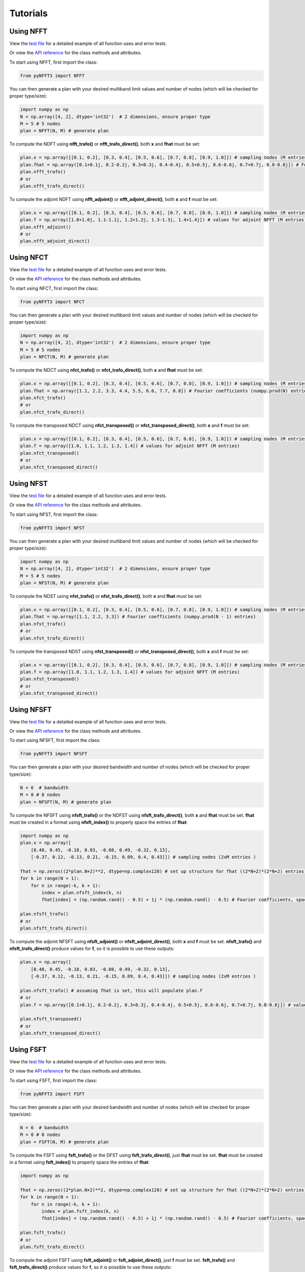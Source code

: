 Tutorials
==========

Using NFFT
----------

View the `test file <https://github.com/NFFT/pyNFFT3/blob/main/tests/NFFT_test.py>`_
for a detailed example of all function uses and error tests.

Or view the `API reference <https://github.com/NFFT/pyNFFT3/blob/main/docs/source/api/nfft.rst>`_
for the class methods and attributes.

To start using NFFT, first import the class:

.. code-block:: python

    from pyNFFT3 import NFFT

You can then generate a plan with your desired multiband limit values and number of nodes (which will be checked for proper type/size):

.. code-block:: python

    import numpy as np
    N = np.array([4, 2], dtype='int32')  # 2 dimensions, ensure proper type
    M = 5 # 5 nodes
    plan = NFFT(N, M) # generate plan

To compute the NDFT using **nfft_trafo()** or **nfft_trafo_direct()**, both **x** and **fhat** must be set:

.. code-block:: python

    plan.x = np.array([[0.1, 0.2], [0.3, 0.4], [0.5, 0.6], [0.7, 0.8], [0.9, 1.0]]) # sampling nodes (M entries)
    plan.fhat = np.array([0.1+0.1j, 0.2-0.2j, 0.3+0.3j, 0.4-0.4j, 0.5+0.5j, 0.6-0.6j, 0.7+0.7j, 0.8-0.8j]) # Fourier coefficients (numpy.prod(N) entries)
    plan.nfft_trafo()
    # or
    plan.nfft_trafo_direct()

To compute the adjoint NDFT using **nfft_adjoint()** or **nfft_adjoint_direct()**, both **x** and **f** must be set:

.. code-block:: python

    plan.x = np.array([[0.1, 0.2], [0.3, 0.4], [0.5, 0.6], [0.7, 0.8], [0.9, 1.0]]) # sampling nodes (M entries)
    plan.f = np.array([1.0+1.0j, 1.1-1.1j, 1.2+1.2j, 1.3-1.3j, 1.4+1.4j]) # values for adjoint NFFT (M entries)
    plan.nfft_adjoint()
    # or
    plan.nfft_adjoint_direct()

Using NFCT
----------

View the `test file <https://github.com/NFFT/pyNFFT3/blob/main/tests/NFCT_test.py>`_
for a detailed example of all function uses and error tests.

Or view the `API reference <https://github.com/NFFT/pyNFFT3/blob/main/docs/source/api/NFCT.rst>`_
for the class methods and attributes.

To start using NFCT, first import the class:

.. code-block:: python

    from pyNFFT3 import NFCT

You can then generate a plan with your desired multiband limit values and number of nodes (which will be checked for proper type/size):

.. code-block:: python

    import numpy as np
    N = np.array([4, 2], dtype='int32')  # 2 dimensions, ensure proper type
    M = 5 # 5 nodes
    plan = NFCT(N, M) # generate plan

To compute the NDCT using **nfct_trafo()** or **nfct_trafo_direct()**, both **x** and **fhat** must be set:

.. code-block:: python

    plan.x = np.array([[0.1, 0.2], [0.3, 0.4], [0.5, 0.6], [0.7, 0.8], [0.9, 1.0]]) # sampling nodes (M entries)
    plan.fhat = np.array([1.1, 2.2, 3.3, 4.4, 5.5, 6.6, 7.7, 8.8]) # Fourier coefficients (numpy.prod(N) entries)
    plan.nfct_trafo()
    # or
    plan.nfct_trafo_direct()

To compute the transposed NDCT using **nfct_transposed()** or **nfct_transposed_direct()**, both **x** and **f** must be set:

.. code-block:: python

    plan.x = np.array([[0.1, 0.2], [0.3, 0.4], [0.5, 0.6], [0.7, 0.8], [0.9, 1.0]]) # sampling nodes (M entries)
    plan.f = np.array([1.0, 1.1, 1.2, 1.3, 1.4]) # values for adjoint NFFT (M entries)
    plan.nfct_transposed()
    # or
    plan.nfct_transposed_direct()

Using NFST
----------

View the `test file <https://github.com/NFFT/pyNFFT3/blob/main/tests/NFST_test.py>`_
for a detailed example of all function uses and error tests.

Or view the `API reference <https://github.com/NFFT/pyNFFT3/blob/main/docs/source/api/NFST.rst>`_
for the class methods and attributes.

To start using NFST, first import the class:

.. code-block:: python

    from pyNFFT3 import NFST

You can then generate a plan with your desired multiband limit values and number of nodes (which will be checked for proper type/size):

.. code-block:: python

    import numpy as np
    N = np.array([4, 2], dtype='int32')  # 2 dimensions, ensure proper type
    M = 5 # 5 nodes
    plan = NFST(N, M) # generate plan

To compute the NDST using **nfst_trafo()** or **nfst_trafo_direct()**, both **x** and **fhat** must be set:

.. code-block:: python

    plan.x = np.array([[0.1, 0.2], [0.3, 0.4], [0.5, 0.6], [0.7, 0.8], [0.9, 1.0]]) # sampling nodes (M entries)
    plan.fhat = np.array([1.1, 2.2, 3.3]) # Fourier coefficients (numpy.prod(N - 1) entries)
    plan.nfst_trafo()
    # or
    plan.nfst_trafo_direct()

To compute the transposed NDST using **nfst_transposed()** or **nfst_transposed_direct()**, both **x** and **f** must be set:

.. code-block:: python

    plan.x = np.array([[0.1, 0.2], [0.3, 0.4], [0.5, 0.6], [0.7, 0.8], [0.9, 1.0]]) # sampling nodes (M entries)
    plan.f = np.array([1.0, 1.1, 1.2, 1.3, 1.4]) # values for adjoint NFFT (M entries)
    plan.nfst_transposed()
    # or
    plan.nfst_transposed_direct()

Using NFSFT
------------

View the `test file <https://github.com/NFFT/pyNFFT3/blob/main/tests/NFSFT_test.py>`_
for a detailed example of all function uses and error tests.

Or view the `API reference <https://github.com/NFFT/pyNFFT3/blob/main/docs/source/api/NFSFT.rst>`_
for the class methods and attributes.

To start using NFSFT, first import the class:

.. code-block:: python

    from pyNFFT3 import NFSFT

You can then generate a plan with your desired bandwidth and number of nodes (which will be checked for proper type/size):

.. code-block:: python

    N = 6  # bandwidth
    M = 8 # 8 nodes
    plan = NFSFT(N, M) # generate plan

To compute the NFSFT using **nfsft_trafo()** or the NDFST using **nfsft_trafo_direct()**, both **x** and **fhat** must be set.
**fhat** must be created in a format using **nfsft_index()** to properly space the entries of **fhat**:

.. code-block:: python

    import numpy as np
    plan.x = np.array([
        [0.48, 0.45, -0.18, 0.03, -0.08, 0.49, -0.32, 0.13],
        [-0.37, 0.12, -0.13, 0.21, -0.15, 0.09, 0.4, 0.43]]) # sampling nodes (2xM entries )

    fhat = np.zeros((2*plan.N+2)**2, dtype=np.complex128) # set up structure for fhat ((2*N+2)*(2*N+2) entries)
    for k in range(N + 1):
        for n in range(-k, k + 1):
            index = plan.nfsft_index(k, n)
            fhat[index] = (np.random.rand() - 0.5) + 1j * (np.random.rand() - 0.5) # Fourier coefficients, spaced using nfsft_index()

    plan.nfsft_trafo()
    # or
    plan.nfsft_trafo_direct()

To compute the adjoint NFSFT using **nfsft_adjoint()** or **nfsft_adjoint_direct()**, both **x** and **f** must be set.
**nfsft_trafo()** and **nfsft_trafo_direct()** produce values for **f**, so it is possible to use these outputs:

.. code-block:: python

    plan.x = np.array([
        [0.48, 0.45, -0.18, 0.03, -0.08, 0.49, -0.32, 0.13],
        [-0.37, 0.12, -0.13, 0.21, -0.15, 0.09, 0.4, 0.43]]) # sampling nodes (2xM entries )

    plan.nfsft_trafo() # assuming fhat is set, this will populate plan.f
    # or
    plan.f = np.array([0.1+0.1j, 0.2-0.2j, 0.3+0.3j, 0.4-0.4j, 0.5+0.5j, 0.6-0.6j, 0.7+0.7j, 0.8-0.8j]) # values for adjoint NFSFT (M entries)

    plan.nfsft_transposed()
    # or
    plan.nfsft_transposed_direct()

Using FSFT
------------

View the `test file <https://github.com/NFFT/pyNFFT3/blob/main/tests/FSFT_test.py>`_
for a detailed example of all function uses and error tests.

Or view the `API reference <https://github.com/NFFT/pyNFFT3/blob/main/docs/source/api/FSFT.rst>`_
for the class methods and attributes.

To start using FSFT, first import the class:

.. code-block:: python

    from pyNFFT3 import FSFT

You can then generate a plan with your desired bandwidth and number of nodes (which will be checked for proper type/size):

.. code-block:: python

    N = 6  # bandwidth
    M = 8 # 8 nodes
    plan = FSFT(N, M) # generate plan

To compute the FSFT using **fsft_trafo()** or the DFST using **fsft_trafo_direct()**, just **fhat** must be set.
**fhat** must be created in a format using **fsft_index()** to properly space the entries of **fhat**:

.. code-block:: python

    import numpy as np

    fhat = np.zeros((2*plan.N+2)**2, dtype=np.complex128) # set up structure for fhat ((2*N+2)*(2*N+2) entries)
    for k in range(N + 1):
        for n in range(-k, k + 1):
            index = plan.fsft_index(k, n)
            fhat[index] = (np.random.rand() - 0.5) + 1j * (np.random.rand() - 0.5) # Fourier coefficients, spaced using fsft_index()

    plan.fsft_trafo()
    # or
    plan.fsft_trafo_direct()

To compute the adjoint FSFT using **fsft_adjoint()** or **fsft_adjoint_direct()**, just **f** must be set.
**fsft_trafo()** and **fsft_trafo_direct()** produce values for **f**, so it is possible to use these outputs:

.. code-block:: python

    plan.fsft_trafo() # assuming fhat is set, this will populate plan.f
    # or
    plan.f = np.array([0.1+0.1j, 0.2-0.2j, 0.3+0.3j, 0.4-0.4j, 0.5+0.5j, 0.6-0.6j, 0.7+0.7j, 0.8-0.8j]) # values for adjoint FSFT (M entries)

    plan.nfst_transposed()
    # or
    plan.nfst_transposed_direct()

Using fastsum
--------------

View the `test file <https://github.com/NFFT/pyNFFT3/blob/main/tests/fastsum_test.py>`_
for a detailed example of all function uses and error tests.

Or view the `API reference <https://github.com/NFFT/pyNFFT3/blob/main/docs/source/api/fastsum.rst>`_
for the class methods and attributes.

To start using fastsum, first import the class:

.. code-block:: python

    from pyNFFT3 import fastsum

To generate a fastsum plan, you must define **d**, **N**, **M**, **kernel**, and **c**.

The possible kernel types are:

- `gaussian`
  :math:`K(x) = \exp\left(-\frac{x^2}{c^2}\right)`
- `multiquadratic`
  :math:`K(x) = \sqrt{x^2 + c^2}`
- `inverse_multiquadratic`
  :math:`K(x) = \sqrt{\frac{1}{x^2 + c^2}}`
- `logarithm`
  :math:`K(x) = \log(\vert x \vert)`
- `thinplate_spline`
  :math:`K(x) = x^2 \log(\vert x \vert)`
- `one_over_square`
  :math:`K(x) = \frac{1}{x^2}`
- `one_over_modulus`
  :math:`K(x) = \frac{1}{\vert x \vert}`
- `one_over_x`
  :math:`K(x) = \frac{1}{x}`
- `one_over_multiquadric3`
  :math:`K(x) = \left(\frac{1}{x^2 + c^2}\right)^\frac{3}{2}`
- `sinc_kernel`
  :math:`K(x) = \frac{\sin(cx)}{x}`
- `cosc`
  :math:`K(x) = \frac{\cos(cx)}{x}`
- `kcot`
  :math:`K(x) = \cot(cx)`
- `one_over_cube`
  :math:`K(x) = \frac{1}{x^3}`
- `log_sin`
  :math:`K(x) = \log(\vert\sin(cx)\vert)`
- `laplacian_rbf`
  :math:`K(x) = \exp\left(-\frac{\vert x \vert}{c}\right)`
- `der_laplacian_rbf`
  :math:`K(x) = \frac{\vert x \vert}{c} \exp\left(-\frac{\vert x \vert}{c}\right)`
- `xx_gaussian`
  :math:`K(x) = \frac{x^2}{c^2} \exp\left(-\frac{x^2}{c^2}\right)`
- `absx`
  :math:`K(x) = \vert x \vert`

The given **c** will be converted to an array with length depending on the chosen kernel:

.. code-block:: python

    d = 2 # 2 dimensions
    N = 3 # 3 source nodes
    M = 5 # 5 target nodes
    kernel = "multiquadric"
    c = 1 / numpy.sqrt(N) # set kernel parameter
    plan = FASTSUM(N, M) # generate plan

First, the values for **x**, **y**, and **alpha** must be set.
Note that the values in **x** and **y** must satisfy:

    .. math::
        \|\pmb{x}_k\| \leq 0.5 \left(0.5 - \epsilon_B\right)

        \|\pmb{y}_k\| \leq 0.5 \left(0.5 - \epsilon_B\right)

.. code-block:: python

    import numpy as np
    plan.x = np.array([[0.1, 0.15], [-0.1, 0.15], [0.05, 0.09]]) # source nodes (N entries)
    plan.y = np.array([[0.07, 0.08], [-0.013, 0.021], [0.11, 0.16], [0.12, -0.08], [0.10, -0.11]]) # target nodes (M entries)
    plan.alpha = np.array([1.0+1.0j, 1.1-1.1j, 1.2+1.2j]) # source coefficients (N entries)

You can then compute the fast NFFT-based summation using **fastsum_trafo()** or the direct computation of sums using **fastsum_trafo_exact()**:

.. code-block:: python

    plan.fastsum_trafo()
    # or
    plan.fastsum_trafo_exact()